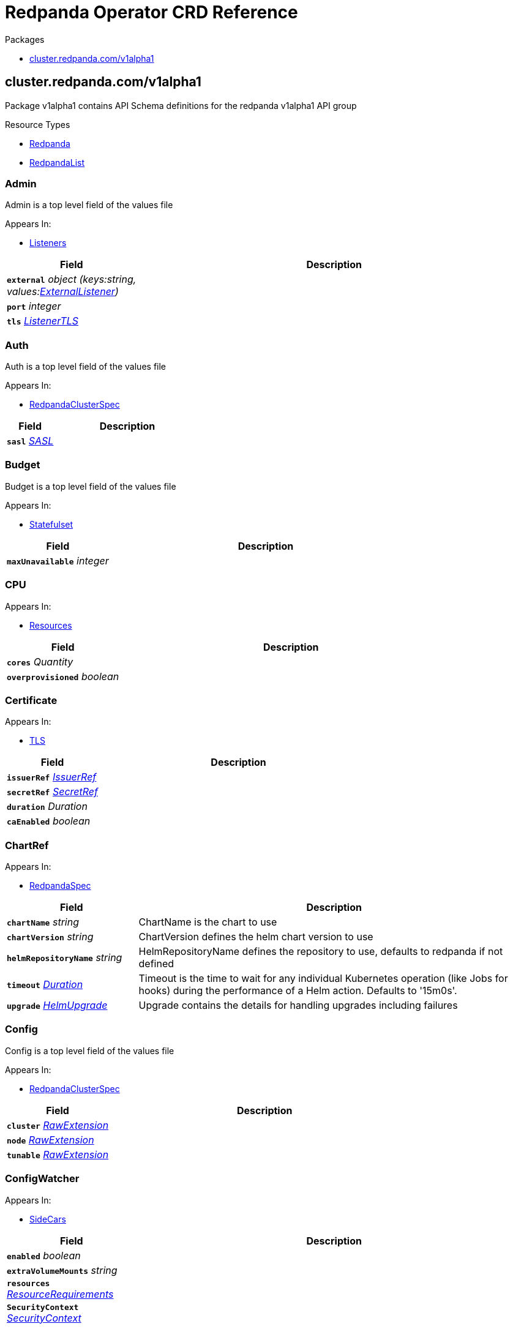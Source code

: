 // Generated documentation. Please do not edit.
= Redpanda Operator CRD Reference
:anchor_prefix: k8s-api

.Packages
- xref:{anchor_prefix}-cluster-redpanda-com-v1alpha1[$$cluster.redpanda.com/v1alpha1$$]


[id="{anchor_prefix}-cluster-redpanda-com-v1alpha1"]
== cluster.redpanda.com/v1alpha1

Package v1alpha1 contains API Schema definitions for the redpanda v1alpha1 API group

.Resource Types
- xref:{anchor_prefix}-github-com-redpanda-data-redpanda-src-go-k8s-apis-redpanda-v1alpha1-redpanda[$$Redpanda$$]
- xref:{anchor_prefix}-github-com-redpanda-data-redpanda-src-go-k8s-apis-redpanda-v1alpha1-redpandalist[$$RedpandaList$$]



[id="{anchor_prefix}-github-com-redpanda-data-redpanda-src-go-k8s-apis-redpanda-v1alpha1-admin"]
=== Admin 

Admin is a top level field of the values file



.Appears In:
****
- xref:{anchor_prefix}-github-com-redpanda-data-redpanda-src-go-k8s-apis-redpanda-v1alpha1-listeners[$$Listeners$$]
****

[cols="25a,75a", options="header"]
|===
| Field | Description
| *`external`* __object (keys:string, values:xref:{anchor_prefix}-github-com-redpanda-data-redpanda-src-go-k8s-apis-redpanda-v1alpha1-externallistener[$$ExternalListener$$])__ | 
| *`port`* __integer__ | 
| *`tls`* __xref:{anchor_prefix}-github-com-redpanda-data-redpanda-src-go-k8s-apis-redpanda-v1alpha1-listenertls[$$ListenerTLS$$]__ | 
|===


[id="{anchor_prefix}-github-com-redpanda-data-redpanda-src-go-k8s-apis-redpanda-v1alpha1-auth"]
=== Auth 

Auth is a top level field of the values file



.Appears In:
****
- xref:{anchor_prefix}-github-com-redpanda-data-redpanda-src-go-k8s-apis-redpanda-v1alpha1-redpandaclusterspec[$$RedpandaClusterSpec$$]
****

[cols="25a,75a", options="header"]
|===
| Field | Description
| *`sasl`* __xref:{anchor_prefix}-github-com-redpanda-data-redpanda-src-go-k8s-apis-redpanda-v1alpha1-sasl[$$SASL$$]__ | 
|===


[id="{anchor_prefix}-github-com-redpanda-data-redpanda-src-go-k8s-apis-redpanda-v1alpha1-budget"]
=== Budget 

Budget is a top level field of the values file



.Appears In:
****
- xref:{anchor_prefix}-github-com-redpanda-data-redpanda-src-go-k8s-apis-redpanda-v1alpha1-statefulset[$$Statefulset$$]
****

[cols="25a,75a", options="header"]
|===
| Field | Description
| *`maxUnavailable`* __integer__ | 
|===


[id="{anchor_prefix}-github-com-redpanda-data-redpanda-src-go-k8s-apis-redpanda-v1alpha1-cpu"]
=== CPU 





.Appears In:
****
- xref:{anchor_prefix}-github-com-redpanda-data-redpanda-src-go-k8s-apis-redpanda-v1alpha1-resources[$$Resources$$]
****

[cols="25a,75a", options="header"]
|===
| Field | Description
| *`cores`* __Quantity__ | 
| *`overprovisioned`* __boolean__ | 
|===


[id="{anchor_prefix}-github-com-redpanda-data-redpanda-src-go-k8s-apis-redpanda-v1alpha1-certificate"]
=== Certificate 





.Appears In:
****
- xref:{anchor_prefix}-github-com-redpanda-data-redpanda-src-go-k8s-apis-redpanda-v1alpha1-tls[$$TLS$$]
****

[cols="25a,75a", options="header"]
|===
| Field | Description
| *`issuerRef`* __xref:{anchor_prefix}-github-com-redpanda-data-redpanda-src-go-k8s-apis-redpanda-v1alpha1-issuerref[$$IssuerRef$$]__ | 
| *`secretRef`* __xref:{anchor_prefix}-github-com-redpanda-data-redpanda-src-go-k8s-apis-redpanda-v1alpha1-secretref[$$SecretRef$$]__ | 
| *`duration`* __Duration__ | 
| *`caEnabled`* __boolean__ | 
|===


[id="{anchor_prefix}-github-com-redpanda-data-redpanda-src-go-k8s-apis-redpanda-v1alpha1-chartref"]
=== ChartRef 





.Appears In:
****
- xref:{anchor_prefix}-github-com-redpanda-data-redpanda-src-go-k8s-apis-redpanda-v1alpha1-redpandaspec[$$RedpandaSpec$$]
****

[cols="25a,75a", options="header"]
|===
| Field | Description
| *`chartName`* __string__ | ChartName is the chart to use
| *`chartVersion`* __string__ | ChartVersion defines the helm chart version to use
| *`helmRepositoryName`* __string__ | HelmRepositoryName defines the repository to use, defaults to redpanda if not defined
| *`timeout`* __link:https://kubernetes.io/docs/reference/generated/kubernetes-api/v1.23/#duration-v1-meta[$$Duration$$]__ | Timeout is the time to wait for any individual Kubernetes operation (like Jobs for hooks) during the performance of a Helm action. Defaults to '15m0s'.
| *`upgrade`* __xref:{anchor_prefix}-github-com-redpanda-data-redpanda-src-go-k8s-apis-redpanda-v1alpha1-helmupgrade[$$HelmUpgrade$$]__ | Upgrade contains the details for handling upgrades including failures
|===


[id="{anchor_prefix}-github-com-redpanda-data-redpanda-src-go-k8s-apis-redpanda-v1alpha1-config"]
=== Config 

Config is a top level field of the values file



.Appears In:
****
- xref:{anchor_prefix}-github-com-redpanda-data-redpanda-src-go-k8s-apis-redpanda-v1alpha1-redpandaclusterspec[$$RedpandaClusterSpec$$]
****

[cols="25a,75a", options="header"]
|===
| Field | Description
| *`cluster`* __xref:{anchor_prefix}-k8s-io-apimachinery-pkg-runtime-rawextension[$$RawExtension$$]__ | 
| *`node`* __xref:{anchor_prefix}-k8s-io-apimachinery-pkg-runtime-rawextension[$$RawExtension$$]__ | 
| *`tunable`* __xref:{anchor_prefix}-k8s-io-apimachinery-pkg-runtime-rawextension[$$RawExtension$$]__ | 
|===


[id="{anchor_prefix}-github-com-redpanda-data-redpanda-src-go-k8s-apis-redpanda-v1alpha1-configwatcher"]
=== ConfigWatcher 





.Appears In:
****
- xref:{anchor_prefix}-github-com-redpanda-data-redpanda-src-go-k8s-apis-redpanda-v1alpha1-sidecars[$$SideCars$$]
****

[cols="25a,75a", options="header"]
|===
| Field | Description
| *`enabled`* __boolean__ | 
| *`extraVolumeMounts`* __string__ | 
| *`resources`* __link:https://kubernetes.io/docs/reference/generated/kubernetes-api/v1.23/#resourcerequirements-v1-core[$$ResourceRequirements$$]__ | 
| *`SecurityContext`* __link:https://kubernetes.io/docs/reference/generated/kubernetes-api/v1.23/#securitycontext-v1-core[$$SecurityContext$$]__ | 
|===


[id="{anchor_prefix}-github-com-redpanda-data-redpanda-src-go-k8s-apis-redpanda-v1alpha1-configurator"]
=== Configurator 





.Appears In:
****
- xref:{anchor_prefix}-github-com-redpanda-data-redpanda-src-go-k8s-apis-redpanda-v1alpha1-initcontainers[$$InitContainers$$]
****

[cols="25a,75a", options="header"]
|===
| Field | Description
| *`extraVolumeMounts`* __string__ | 
| *`resources`* __link:https://kubernetes.io/docs/reference/generated/kubernetes-api/v1.23/#resourcerequirements-v1-core[$$ResourceRequirements$$]__ | 
|===


[id="{anchor_prefix}-github-com-redpanda-data-redpanda-src-go-k8s-apis-redpanda-v1alpha1-consolecreateobj"]
=== ConsoleCreateObj 





.Appears In:
****
- xref:{anchor_prefix}-github-com-redpanda-data-redpanda-src-go-k8s-apis-redpanda-v1alpha1-redpandaconsole[$$RedpandaConsole$$]
****

[cols="25a,75a", options="header"]
|===
| Field | Description
| *`create`* __boolean__ | 
|===


[id="{anchor_prefix}-github-com-redpanda-data-redpanda-src-go-k8s-apis-redpanda-v1alpha1-container"]
=== Container 





.Appears In:
****
- xref:{anchor_prefix}-github-com-redpanda-data-redpanda-src-go-k8s-apis-redpanda-v1alpha1-memory[$$Memory$$]
****

[cols="25a,75a", options="header"]
|===
| Field | Description
| *`max`* __Quantity__ | 
| *`min`* __Quantity__ | 
|===


[id="{anchor_prefix}-github-com-redpanda-data-redpanda-src-go-k8s-apis-redpanda-v1alpha1-external"]
=== External 

External is a top level field of the values file



.Appears In:
****
- xref:{anchor_prefix}-github-com-redpanda-data-redpanda-src-go-k8s-apis-redpanda-v1alpha1-redpandaclusterspec[$$RedpandaClusterSpec$$]
****

[cols="25a,75a", options="header"]
|===
| Field | Description
| *`addresses`* __string array__ | 
| *`domain`* __string__ | 
| *`enabled`* __boolean__ | 
| *`type`* __string__ | 
| *`externalDNS`* __xref:{anchor_prefix}-github-com-redpanda-data-redpanda-src-go-k8s-apis-redpanda-v1alpha1-externaldns[$$ExternalDNS$$]__ | 
|===


[id="{anchor_prefix}-github-com-redpanda-data-redpanda-src-go-k8s-apis-redpanda-v1alpha1-externaldns"]
=== ExternalDNS 





.Appears In:
****
- xref:{anchor_prefix}-github-com-redpanda-data-redpanda-src-go-k8s-apis-redpanda-v1alpha1-external[$$External$$]
****

[cols="25a,75a", options="header"]
|===
| Field | Description
| *`enabled`* __boolean__ | 
|===


[id="{anchor_prefix}-github-com-redpanda-data-redpanda-src-go-k8s-apis-redpanda-v1alpha1-externallistener"]
=== ExternalListener 





.Appears In:
****
- xref:{anchor_prefix}-github-com-redpanda-data-redpanda-src-go-k8s-apis-redpanda-v1alpha1-admin[$$Admin$$]
- xref:{anchor_prefix}-github-com-redpanda-data-redpanda-src-go-k8s-apis-redpanda-v1alpha1-http[$$HTTP$$]
- xref:{anchor_prefix}-github-com-redpanda-data-redpanda-src-go-k8s-apis-redpanda-v1alpha1-kafka[$$Kafka$$]
- xref:{anchor_prefix}-github-com-redpanda-data-redpanda-src-go-k8s-apis-redpanda-v1alpha1-schemaregistry[$$SchemaRegistry$$]
****

[cols="25a,75a", options="header"]
|===
| Field | Description
| *`port`* __integer__ | 
| *`tls`* __xref:{anchor_prefix}-github-com-redpanda-data-redpanda-src-go-k8s-apis-redpanda-v1alpha1-listenertls[$$ListenerTLS$$]__ | 
| *`advertisedPorts`* __integer array__ | 
|===


[id="{anchor_prefix}-github-com-redpanda-data-redpanda-src-go-k8s-apis-redpanda-v1alpha1-http"]
=== HTTP 

HTTP is a top level field of the values file`



.Appears In:
****
- xref:{anchor_prefix}-github-com-redpanda-data-redpanda-src-go-k8s-apis-redpanda-v1alpha1-listeners[$$Listeners$$]
****

[cols="25a,75a", options="header"]
|===
| Field | Description
| *`authenticationMethod`* __string__ | 
| *`enabled`* __boolean__ | 
| *`external`* __object (keys:string, values:xref:{anchor_prefix}-github-com-redpanda-data-redpanda-src-go-k8s-apis-redpanda-v1alpha1-externallistener[$$ExternalListener$$])__ | 
| *`kafkaEndpoint`* __string__ | 
| *`port`* __integer__ | 
| *`tls`* __xref:{anchor_prefix}-github-com-redpanda-data-redpanda-src-go-k8s-apis-redpanda-v1alpha1-listenertls[$$ListenerTLS$$]__ | 
|===


[id="{anchor_prefix}-github-com-redpanda-data-redpanda-src-go-k8s-apis-redpanda-v1alpha1-helmupgrade"]
=== HelmUpgrade 

HelmUpgrade represents the configurations upgrading helm releases



.Appears In:
****
- xref:{anchor_prefix}-github-com-redpanda-data-redpanda-src-go-k8s-apis-redpanda-v1alpha1-chartref[$$ChartRef$$]
****

[cols="25a,75a", options="header"]
|===
| Field | Description
| *`remediation`* __UpgradeRemediation__ | 
| *`force`* __boolean__ | 
| *`preserveValues`* __boolean__ | 
| *`cleanupOnFail`* __boolean__ | 
|===


[id="{anchor_prefix}-github-com-redpanda-data-redpanda-src-go-k8s-apis-redpanda-v1alpha1-initcontainerimage"]
=== InitContainerImage 





.Appears In:
****
- xref:{anchor_prefix}-github-com-redpanda-data-redpanda-src-go-k8s-apis-redpanda-v1alpha1-statefulset[$$Statefulset$$]
****

[cols="25a,75a", options="header"]
|===
| Field | Description
| *`repository`* __string__ | 
| *`tag`* __string__ | 
|===


[id="{anchor_prefix}-github-com-redpanda-data-redpanda-src-go-k8s-apis-redpanda-v1alpha1-initcontainers"]
=== InitContainers 





.Appears In:
****
- xref:{anchor_prefix}-github-com-redpanda-data-redpanda-src-go-k8s-apis-redpanda-v1alpha1-statefulset[$$Statefulset$$]
****

[cols="25a,75a", options="header"]
|===
| Field | Description
| *`configurator`* __xref:{anchor_prefix}-github-com-redpanda-data-redpanda-src-go-k8s-apis-redpanda-v1alpha1-configurator[$$Configurator$$]__ | 
| *`extraInitContainers`* __string__ | 
| *`setDataDirOwnership`* __xref:{anchor_prefix}-github-com-redpanda-data-redpanda-src-go-k8s-apis-redpanda-v1alpha1-setdatadirownership[$$SetDataDirOwnership$$]__ | 
| *`setTieredStorageCacheDirOwnership`* __xref:{anchor_prefix}-github-com-redpanda-data-redpanda-src-go-k8s-apis-redpanda-v1alpha1-settieredstoragecachedirownership[$$SetTieredStorageCacheDirOwnership$$]__ | 
| *`tuning`* __xref:{anchor_prefix}-github-com-redpanda-data-redpanda-src-go-k8s-apis-redpanda-v1alpha1-tuning[$$Tuning$$]__ | 
|===


[id="{anchor_prefix}-github-com-redpanda-data-redpanda-src-go-k8s-apis-redpanda-v1alpha1-issuerref"]
=== IssuerRef 





.Appears In:
****
- xref:{anchor_prefix}-github-com-redpanda-data-redpanda-src-go-k8s-apis-redpanda-v1alpha1-certificate[$$Certificate$$]
****

[cols="25a,75a", options="header"]
|===
| Field | Description
| *`name`* __string__ | 
| *`kind`* __string__ | 
|===


[id="{anchor_prefix}-github-com-redpanda-data-redpanda-src-go-k8s-apis-redpanda-v1alpha1-kafka"]
=== Kafka 

Kafka is a top level field of the values file



.Appears In:
****
- xref:{anchor_prefix}-github-com-redpanda-data-redpanda-src-go-k8s-apis-redpanda-v1alpha1-listeners[$$Listeners$$]
****

[cols="25a,75a", options="header"]
|===
| Field | Description
| *`authenticationMethod`* __string__ | 
| *`external`* __object (keys:string, values:xref:{anchor_prefix}-github-com-redpanda-data-redpanda-src-go-k8s-apis-redpanda-v1alpha1-externallistener[$$ExternalListener$$])__ | 
| *`port`* __integer__ | 
| *`tls`* __xref:{anchor_prefix}-github-com-redpanda-data-redpanda-src-go-k8s-apis-redpanda-v1alpha1-listenertls[$$ListenerTLS$$]__ | 
|===


[id="{anchor_prefix}-github-com-redpanda-data-redpanda-src-go-k8s-apis-redpanda-v1alpha1-licensesecretref"]
=== LicenseSecretRef 

LicenseSecretRef is a top level field of the values file



.Appears In:
****
- xref:{anchor_prefix}-github-com-redpanda-data-redpanda-src-go-k8s-apis-redpanda-v1alpha1-redpandaclusterspec[$$RedpandaClusterSpec$$]
****

[cols="25a,75a", options="header"]
|===
| Field | Description
| *`secret_key`* __string__ | 
| *`secret_name`* __string__ | 
|===




[id="{anchor_prefix}-github-com-redpanda-data-redpanda-src-go-k8s-apis-redpanda-v1alpha1-listenertls"]
=== ListenerTLS 

ListenerTLS is a top level field of the values file



.Appears In:
****
- xref:{anchor_prefix}-github-com-redpanda-data-redpanda-src-go-k8s-apis-redpanda-v1alpha1-admin[$$Admin$$]
- xref:{anchor_prefix}-github-com-redpanda-data-redpanda-src-go-k8s-apis-redpanda-v1alpha1-externallistener[$$ExternalListener$$]
- xref:{anchor_prefix}-github-com-redpanda-data-redpanda-src-go-k8s-apis-redpanda-v1alpha1-http[$$HTTP$$]
- xref:{anchor_prefix}-github-com-redpanda-data-redpanda-src-go-k8s-apis-redpanda-v1alpha1-kafka[$$Kafka$$]
- xref:{anchor_prefix}-github-com-redpanda-data-redpanda-src-go-k8s-apis-redpanda-v1alpha1-rpc[$$RPC$$]
- xref:{anchor_prefix}-github-com-redpanda-data-redpanda-src-go-k8s-apis-redpanda-v1alpha1-schemaregistry[$$SchemaRegistry$$]
****

[cols="25a,75a", options="header"]
|===
| Field | Description
| *`cert`* __string__ | 
| *`enabled`* __boolean__ | 
| *`requireClientAuth`* __boolean__ | 
|===


[id="{anchor_prefix}-github-com-redpanda-data-redpanda-src-go-k8s-apis-redpanda-v1alpha1-listeners"]
=== Listeners 

Listeners is a top level field of the values file



.Appears In:
****
- xref:{anchor_prefix}-github-com-redpanda-data-redpanda-src-go-k8s-apis-redpanda-v1alpha1-redpandaclusterspec[$$RedpandaClusterSpec$$]
****

[cols="25a,75a", options="header"]
|===
| Field | Description
| *`admin`* __xref:{anchor_prefix}-github-com-redpanda-data-redpanda-src-go-k8s-apis-redpanda-v1alpha1-admin[$$Admin$$]__ | 
| *`http`* __xref:{anchor_prefix}-github-com-redpanda-data-redpanda-src-go-k8s-apis-redpanda-v1alpha1-http[$$HTTP$$]__ | 
| *`kafka`* __xref:{anchor_prefix}-github-com-redpanda-data-redpanda-src-go-k8s-apis-redpanda-v1alpha1-kafka[$$Kafka$$]__ | 
| *`rpc`* __xref:{anchor_prefix}-github-com-redpanda-data-redpanda-src-go-k8s-apis-redpanda-v1alpha1-rpc[$$RPC$$]__ | 
| *`schemaRegistry`* __xref:{anchor_prefix}-github-com-redpanda-data-redpanda-src-go-k8s-apis-redpanda-v1alpha1-schemaregistry[$$SchemaRegistry$$]__ | 
|===


[id="{anchor_prefix}-github-com-redpanda-data-redpanda-src-go-k8s-apis-redpanda-v1alpha1-livenessprobe"]
=== LivenessProbe 

LivenessProbe is a top level field of the values file



.Appears In:
****
- xref:{anchor_prefix}-github-com-redpanda-data-redpanda-src-go-k8s-apis-redpanda-v1alpha1-statefulset[$$Statefulset$$]
****

[cols="25a,75a", options="header"]
|===
| Field | Description
| *`failureThreshold`* __integer__ | 
| *`initialDelaySeconds`* __integer__ | 
| *`periodSeconds`* __integer__ | 
|===


[id="{anchor_prefix}-github-com-redpanda-data-redpanda-src-go-k8s-apis-redpanda-v1alpha1-logging"]
=== Logging 

Logging is a top level field of the values file



.Appears In:
****
- xref:{anchor_prefix}-github-com-redpanda-data-redpanda-src-go-k8s-apis-redpanda-v1alpha1-redpandaclusterspec[$$RedpandaClusterSpec$$]
****

[cols="25a,75a", options="header"]
|===
| Field | Description
| *`logLevel`* __string__ | 
| *`usageStats`* __xref:{anchor_prefix}-github-com-redpanda-data-redpanda-src-go-k8s-apis-redpanda-v1alpha1-usagestats[$$UsageStats$$]__ | 
|===


[id="{anchor_prefix}-github-com-redpanda-data-redpanda-src-go-k8s-apis-redpanda-v1alpha1-memory"]
=== Memory 





.Appears In:
****
- xref:{anchor_prefix}-github-com-redpanda-data-redpanda-src-go-k8s-apis-redpanda-v1alpha1-resources[$$Resources$$]
****

[cols="25a,75a", options="header"]
|===
| Field | Description
| *`container`* __xref:{anchor_prefix}-github-com-redpanda-data-redpanda-src-go-k8s-apis-redpanda-v1alpha1-container[$$Container$$]__ | 
| *`enable_memory_locking`* __boolean__ | 
| *`redpanda`* __xref:{anchor_prefix}-github-com-redpanda-data-redpanda-src-go-k8s-apis-redpanda-v1alpha1-redpandamemory[$$RedpandaMemory$$]__ | 
|===


[id="{anchor_prefix}-github-com-redpanda-data-redpanda-src-go-k8s-apis-redpanda-v1alpha1-monitoring"]
=== Monitoring 





.Appears In:
****
- xref:{anchor_prefix}-github-com-redpanda-data-redpanda-src-go-k8s-apis-redpanda-v1alpha1-redpandaclusterspec[$$RedpandaClusterSpec$$]
****

[cols="25a,75a", options="header"]
|===
| Field | Description
| *`enabled`* __boolean__ | 
| *`commonLabels`* __object (keys:string, values:string)__ | 
| *`scrapeInterval`* __string__ | 
|===


[id="{anchor_prefix}-github-com-redpanda-data-redpanda-src-go-k8s-apis-redpanda-v1alpha1-persistentvolume"]
=== PersistentVolume 

PersistentVolume is a top level field of the values file



.Appears In:
****
- xref:{anchor_prefix}-github-com-redpanda-data-redpanda-src-go-k8s-apis-redpanda-v1alpha1-storage[$$Storage$$]
****

[cols="25a,75a", options="header"]
|===
| Field | Description
| *`annotations`* __object (keys:string, values:string)__ | 
| *`enabled`* __boolean__ | 
| *`labels`* __object (keys:string, values:string)__ | 
| *`size`* __string__ | 
| *`storageClass`* __string__ | 
|===




[id="{anchor_prefix}-github-com-redpanda-data-redpanda-src-go-k8s-apis-redpanda-v1alpha1-postinstalljob"]
=== PostInstallJob 

PostInstallJob is a top level field of the values file



.Appears In:
****
- xref:{anchor_prefix}-github-com-redpanda-data-redpanda-src-go-k8s-apis-redpanda-v1alpha1-redpandaclusterspec[$$RedpandaClusterSpec$$]
****

[cols="25a,75a", options="header"]
|===
| Field | Description
| *`resources`* __link:https://kubernetes.io/docs/reference/generated/kubernetes-api/v1.23/#resourcerequirements-v1-core[$$ResourceRequirements$$]__ | 
| *`annotations`* __object (keys:string, values:string)__ | 
| *`enabled`* __boolean__ | 
| *`labels`* __object (keys:string, values:string)__ | 
|===


[id="{anchor_prefix}-github-com-redpanda-data-redpanda-src-go-k8s-apis-redpanda-v1alpha1-postupgradejob"]
=== PostUpgradeJob 

PostUpgradeJob is a top level field of the values file



.Appears In:
****
- xref:{anchor_prefix}-github-com-redpanda-data-redpanda-src-go-k8s-apis-redpanda-v1alpha1-redpandaclusterspec[$$RedpandaClusterSpec$$]
****

[cols="25a,75a", options="header"]
|===
| Field | Description
| *`annotations`* __object (keys:string, values:string)__ | 
| *`enabled`* __boolean__ | 
| *`labels`* __object (keys:string, values:string)__ | 
| *`extraEnv`* __link:https://kubernetes.io/docs/reference/generated/kubernetes-api/v1.23/#envvar-v1-core[$$EnvVar$$] array__ | 
| *`extraEnvFrom`* __link:https://kubernetes.io/docs/reference/generated/kubernetes-api/v1.23/#envfromsource-v1-core[$$EnvFromSource$$] array__ | 
| *`resources`* __link:https://kubernetes.io/docs/reference/generated/kubernetes-api/v1.23/#resourcerequirements-v1-core[$$ResourceRequirements$$]__ | 
|===


[id="{anchor_prefix}-github-com-redpanda-data-redpanda-src-go-k8s-apis-redpanda-v1alpha1-rbac"]
=== RBAC 





.Appears In:
****
- xref:{anchor_prefix}-github-com-redpanda-data-redpanda-src-go-k8s-apis-redpanda-v1alpha1-redpandaclusterspec[$$RedpandaClusterSpec$$]
****

[cols="25a,75a", options="header"]
|===
| Field | Description
| *`annotations`* __object (keys:string, values:string)__ | 
| *`enabled`* __boolean__ | 
|===


[id="{anchor_prefix}-github-com-redpanda-data-redpanda-src-go-k8s-apis-redpanda-v1alpha1-rpc"]
=== RPC 

RPC is a top level field of the values file



.Appears In:
****
- xref:{anchor_prefix}-github-com-redpanda-data-redpanda-src-go-k8s-apis-redpanda-v1alpha1-listeners[$$Listeners$$]
****

[cols="25a,75a", options="header"]
|===
| Field | Description
| *`port`* __integer__ | 
| *`tls`* __xref:{anchor_prefix}-github-com-redpanda-data-redpanda-src-go-k8s-apis-redpanda-v1alpha1-listenertls[$$ListenerTLS$$]__ | 
|===


[id="{anchor_prefix}-github-com-redpanda-data-redpanda-src-go-k8s-apis-redpanda-v1alpha1-rackawareness"]
=== RackAwareness 

RackAwareness is a top level field of the values file



.Appears In:
****
- xref:{anchor_prefix}-github-com-redpanda-data-redpanda-src-go-k8s-apis-redpanda-v1alpha1-redpandaclusterspec[$$RedpandaClusterSpec$$]
****

[cols="25a,75a", options="header"]
|===
| Field | Description
| *`enabled`* __boolean__ | 
| *`nodeAnnotation`* __string__ | 
|===


[id="{anchor_prefix}-github-com-redpanda-data-redpanda-src-go-k8s-apis-redpanda-v1alpha1-readinessprobe"]
=== ReadinessProbe 

ReadinessProbe is a top level field of the values file



.Appears In:
****
- xref:{anchor_prefix}-github-com-redpanda-data-redpanda-src-go-k8s-apis-redpanda-v1alpha1-statefulset[$$Statefulset$$]
****

[cols="25a,75a", options="header"]
|===
| Field | Description
| *`failureThreshold`* __integer__ | 
| *`initialDelaySeconds`* __integer__ | 
| *`periodSeconds`* __integer__ | 
|===


[id="{anchor_prefix}-github-com-redpanda-data-redpanda-src-go-k8s-apis-redpanda-v1alpha1-redpanda"]
=== Redpanda 

Redpanda is the Schema for the redpanda API



.Appears In:
****
- xref:{anchor_prefix}-github-com-redpanda-data-redpanda-src-go-k8s-apis-redpanda-v1alpha1-redpandalist[$$RedpandaList$$]
****

[cols="25a,75a", options="header"]
|===
| Field | Description
| *`apiVersion`* __string__ | `cluster.redpanda.com/v1alpha1`
| *`kind`* __string__ | `Redpanda`
| *`kind`* __string__ | Kind is a string value representing the REST resource this object represents. Servers may infer this from the endpoint the client submits requests to. Cannot be updated. In CamelCase. More info: https://git.k8s.io/community/contributors/devel/sig-architecture/api-conventions.md#types-kinds
| *`apiVersion`* __string__ | APIVersion defines the versioned schema of this representation of an object. Servers should convert recognized schemas to the latest internal value, and may reject unrecognized values. More info: https://git.k8s.io/community/contributors/devel/sig-architecture/api-conventions.md#resources
| *`metadata`* __link:https://kubernetes.io/docs/reference/generated/kubernetes-api/v1.23/#objectmeta-v1-meta[$$ObjectMeta$$]__ | Refer to the Kubernetes API documentation for fields of `metadata`.

| *`spec`* __xref:{anchor_prefix}-github-com-redpanda-data-redpanda-src-go-k8s-apis-redpanda-v1alpha1-redpandaspec[$$RedpandaSpec$$]__ | 
| *`status`* __xref:{anchor_prefix}-github-com-redpanda-data-redpanda-src-go-k8s-apis-redpanda-v1alpha1-redpandastatus[$$RedpandaStatus$$]__ | 
|===


[id="{anchor_prefix}-github-com-redpanda-data-redpanda-src-go-k8s-apis-redpanda-v1alpha1-redpandaclusterspec"]
=== RedpandaClusterSpec 

RedpandaClusterSpec defines the desired state of Redpanda Cluster


These fields are used to configure the Redpanda Helm chart. For descriptions and default values, see xref:redpanda-helm-spec.adoc[].


.Appears In:
****
- xref:{anchor_prefix}-github-com-redpanda-data-redpanda-src-go-k8s-apis-redpanda-v1alpha1-redpandaspec[$$RedpandaSpec$$]
****

[cols="25a,75a", options="header"]
|===
| Field | Description
| *`nameOverride`* __string__ | NameOverride is the override to give your redpanda release
| *`fullNameOverride`* __string__ | FullNameOverride is the override to give your redpanda release
| *`clusterDomain`* __string__ | ClusterDomain is the override to give your redpanda release
| *`commonLabels`* __object (keys:string, values:string)__ | CommonLabels is the override to give your redpanda release
| *`nodeSelector`* __object (keys:string, values:string)__ | NodeSelector is the override to give your redpanda release
| *`tolerations`* __link:https://kubernetes.io/docs/reference/generated/kubernetes-api/v1.23/#toleration-v1-core[$$Toleration$$] array__ | Tolerations is the override to give your redpanda release
| *`image`* __xref:{anchor_prefix}-github-com-redpanda-data-redpanda-src-go-k8s-apis-redpanda-v1alpha1-redpandaimage[$$RedpandaImage$$]__ | Image defines the container image to use for the redpanda cluster
| *`imagePullSecrets`* __link:https://kubernetes.io/docs/reference/generated/kubernetes-api/v1.23/#localobjectreference-v1-core[$$LocalObjectReference$$] array__ | 
| *`license_key`* __string__ | 
| *`license_secret_ref`* __xref:{anchor_prefix}-github-com-redpanda-data-redpanda-src-go-k8s-apis-redpanda-v1alpha1-licensesecretref[$$LicenseSecretRef$$]__ | 
| *`rackAwareness`* __xref:{anchor_prefix}-github-com-redpanda-data-redpanda-src-go-k8s-apis-redpanda-v1alpha1-rackawareness[$$RackAwareness$$]__ | 
| *`console`* __xref:{anchor_prefix}-github-com-redpanda-data-redpanda-src-go-k8s-apis-redpanda-v1alpha1-redpandaconsole[$$RedpandaConsole$$]__ | 
| *`auth`* __xref:{anchor_prefix}-github-com-redpanda-data-redpanda-src-go-k8s-apis-redpanda-v1alpha1-auth[$$Auth$$]__ | 
| *`tls`* __xref:{anchor_prefix}-github-com-redpanda-data-redpanda-src-go-k8s-apis-redpanda-v1alpha1-tls[$$TLS$$]__ | 
| *`external`* __xref:{anchor_prefix}-github-com-redpanda-data-redpanda-src-go-k8s-apis-redpanda-v1alpha1-external[$$External$$]__ | 
| *`logging`* __xref:{anchor_prefix}-github-com-redpanda-data-redpanda-src-go-k8s-apis-redpanda-v1alpha1-logging[$$Logging$$]__ | 
| *`resources`* __xref:{anchor_prefix}-github-com-redpanda-data-redpanda-src-go-k8s-apis-redpanda-v1alpha1-resources[$$Resources$$]__ | 
| *`storage`* __xref:{anchor_prefix}-github-com-redpanda-data-redpanda-src-go-k8s-apis-redpanda-v1alpha1-storage[$$Storage$$]__ | 
| *`post_install_job`* __xref:{anchor_prefix}-github-com-redpanda-data-redpanda-src-go-k8s-apis-redpanda-v1alpha1-postinstalljob[$$PostInstallJob$$]__ | 
| *`post_upgrade_job`* __xref:{anchor_prefix}-github-com-redpanda-data-redpanda-src-go-k8s-apis-redpanda-v1alpha1-postupgradejob[$$PostUpgradeJob$$]__ | 
| *`statefulset`* __xref:{anchor_prefix}-github-com-redpanda-data-redpanda-src-go-k8s-apis-redpanda-v1alpha1-statefulset[$$Statefulset$$]__ | 
| *`tuning`* __xref:{anchor_prefix}-github-com-redpanda-data-redpanda-src-go-k8s-apis-redpanda-v1alpha1-tuning[$$Tuning$$]__ | 
| *`listeners`* __xref:{anchor_prefix}-github-com-redpanda-data-redpanda-src-go-k8s-apis-redpanda-v1alpha1-listeners[$$Listeners$$]__ | 
| *`config`* __xref:{anchor_prefix}-github-com-redpanda-data-redpanda-src-go-k8s-apis-redpanda-v1alpha1-config[$$Config$$]__ | 
| *`rbac`* __xref:{anchor_prefix}-github-com-redpanda-data-redpanda-src-go-k8s-apis-redpanda-v1alpha1-rbac[$$RBAC$$]__ | 
| *`serviceAccount`* __xref:{anchor_prefix}-github-com-redpanda-data-redpanda-src-go-k8s-apis-redpanda-v1alpha1-serviceaccount[$$ServiceAccount$$]__ | 
| *`monitoring`* __xref:{anchor_prefix}-github-com-redpanda-data-redpanda-src-go-k8s-apis-redpanda-v1alpha1-monitoring[$$Monitoring$$]__ | 
|===


[id="{anchor_prefix}-github-com-redpanda-data-redpanda-src-go-k8s-apis-redpanda-v1alpha1-redpandaconsole"]
=== RedpandaConsole 





.Appears In:
****
- xref:{anchor_prefix}-github-com-redpanda-data-redpanda-src-go-k8s-apis-redpanda-v1alpha1-redpandaclusterspec[$$RedpandaClusterSpec$$]
****

[cols="25a,75a", options="header"]
|===
| Field | Description
| *`enabled`* __boolean__ | 
| *`configMap`* __xref:{anchor_prefix}-github-com-redpanda-data-redpanda-src-go-k8s-apis-redpanda-v1alpha1-consolecreateobj[$$ConsoleCreateObj$$]__ | 
| *`secret`* __xref:{anchor_prefix}-github-com-redpanda-data-redpanda-src-go-k8s-apis-redpanda-v1alpha1-consolecreateobj[$$ConsoleCreateObj$$]__ | 
| *`deployment`* __xref:{anchor_prefix}-github-com-redpanda-data-redpanda-src-go-k8s-apis-redpanda-v1alpha1-consolecreateobj[$$ConsoleCreateObj$$]__ | 
| *`console`* __RawExtension__ | 
|===


[id="{anchor_prefix}-github-com-redpanda-data-redpanda-src-go-k8s-apis-redpanda-v1alpha1-redpandaimage"]
=== RedpandaImage 

RedpandaImage is a top level field of the values file



.Appears In:
****
- xref:{anchor_prefix}-github-com-redpanda-data-redpanda-src-go-k8s-apis-redpanda-v1alpha1-redpandaclusterspec[$$RedpandaClusterSpec$$]
****

[cols="25a,75a", options="header"]
|===
| Field | Description
| *`repository`* __string__ | 
| *`tag`* __string__ | 
| *`pullPolicy`* __string__ | 
|===


[id="{anchor_prefix}-github-com-redpanda-data-redpanda-src-go-k8s-apis-redpanda-v1alpha1-redpandalist"]
=== RedpandaList 

RedpandaList contains a list of Redpanda





[cols="25a,75a", options="header"]
|===
| Field | Description
| *`apiVersion`* __string__ | `cluster.redpanda.com/v1alpha1`
| *`kind`* __string__ | `RedpandaList`
| *`kind`* __string__ | Kind is a string value representing the REST resource this object represents. Servers may infer this from the endpoint the client submits requests to. Cannot be updated. In CamelCase. More info: https://git.k8s.io/community/contributors/devel/sig-architecture/api-conventions.md#types-kinds
| *`apiVersion`* __string__ | APIVersion defines the versioned schema of this representation of an object. Servers should convert recognized schemas to the latest internal value, and may reject unrecognized values. More info: https://git.k8s.io/community/contributors/devel/sig-architecture/api-conventions.md#resources
| *`metadata`* __link:https://kubernetes.io/docs/reference/generated/kubernetes-api/v1.23/#listmeta-v1-meta[$$ListMeta$$]__ | Refer to the Kubernetes API documentation for fields of `metadata`.

| *`items`* __xref:{anchor_prefix}-github-com-redpanda-data-redpanda-src-go-k8s-apis-redpanda-v1alpha1-redpanda[$$Redpanda$$] array__ | 
|===


[id="{anchor_prefix}-github-com-redpanda-data-redpanda-src-go-k8s-apis-redpanda-v1alpha1-redpandamemory"]
=== RedpandaMemory 





.Appears In:
****
- xref:{anchor_prefix}-github-com-redpanda-data-redpanda-src-go-k8s-apis-redpanda-v1alpha1-memory[$$Memory$$]
****

[cols="25a,75a", options="header"]
|===
| Field | Description
| *`memory`* __Quantity__ | 
| *`reserveMemory`* __Quantity__ | 
|===


[id="{anchor_prefix}-github-com-redpanda-data-redpanda-src-go-k8s-apis-redpanda-v1alpha1-redpandaspec"]
=== RedpandaSpec 

RedpandaSpec defines the desired state of Redpanda



.Appears In:
****
- xref:{anchor_prefix}-github-com-redpanda-data-redpanda-src-go-k8s-apis-redpanda-v1alpha1-redpanda[$$Redpanda$$]
****

[cols="25a,75a", options="header"]
|===
| Field | Description
| *`chartRef`* __xref:{anchor_prefix}-github-com-redpanda-data-redpanda-src-go-k8s-apis-redpanda-v1alpha1-chartref[$$ChartRef$$]__ | ChartRef defines chart details including repository
| *`clusterSpec`* __xref:{anchor_prefix}-github-com-redpanda-data-redpanda-src-go-k8s-apis-redpanda-v1alpha1-redpandaclusterspec[$$RedpandaClusterSpec$$]__ | ClusterSpec defines the values to use in the cluster
|===


[id="{anchor_prefix}-github-com-redpanda-data-redpanda-src-go-k8s-apis-redpanda-v1alpha1-redpandastatus"]
=== RedpandaStatus 

RedpandaStatus defines the observed state of Redpanda



.Appears In:
****
- xref:{anchor_prefix}-github-com-redpanda-data-redpanda-src-go-k8s-apis-redpanda-v1alpha1-redpanda[$$Redpanda$$]
****

[cols="25a,75a", options="header"]
|===
| Field | Description
| *`observedGeneration`* __integer__ | ObservedGeneration is the last observed generation.
| *`lastHandledReconcileAt`* __string__ | LastHandledReconcileAt holds the value of the most recent reconcile request value, so a change of the annotation value can be detected.
| *`conditions`* __link:https://kubernetes.io/docs/reference/generated/kubernetes-api/v1.23/#condition-v1-meta[$$Condition$$] array__ | Conditions holds the conditions for the Redpanda.
| *`lastAppliedRevision`* __string__ | LastAppliedRevision is the revision of the last successfully applied source.
| *`lastAttemptedRevision`* __string__ | LastAttemptedRevision is the revision of the last reconciliation attempt.
| *`helmRelease`* __string__ | 
| *`helmReleaseReady`* __boolean__ | 
| *`helmRepository`* __string__ | 
| *`helmRepositoryReady`* __boolean__ | 
| *`upgradeFailures`* __integer__ | 
| *`failures`* __integer__ | Failures is the reconciliation failure count against the latest desired state. It is reset after a successful reconciliation.
| *`installFailures`* __integer__ | 
|===






[id="{anchor_prefix}-github-com-redpanda-data-redpanda-src-go-k8s-apis-redpanda-v1alpha1-resources"]
=== Resources 





.Appears In:
****
- xref:{anchor_prefix}-github-com-redpanda-data-redpanda-src-go-k8s-apis-redpanda-v1alpha1-redpandaclusterspec[$$RedpandaClusterSpec$$]
****

[cols="25a,75a", options="header"]
|===
| Field | Description
| *`cpu`* __xref:{anchor_prefix}-github-com-redpanda-data-redpanda-src-go-k8s-apis-redpanda-v1alpha1-cpu[$$CPU$$]__ | 
| *`memory`* __xref:{anchor_prefix}-github-com-redpanda-data-redpanda-src-go-k8s-apis-redpanda-v1alpha1-memory[$$Memory$$]__ | 
|===


[id="{anchor_prefix}-github-com-redpanda-data-redpanda-src-go-k8s-apis-redpanda-v1alpha1-sasl"]
=== SASL 

SASL is a top level field of the values file



.Appears In:
****
- xref:{anchor_prefix}-github-com-redpanda-data-redpanda-src-go-k8s-apis-redpanda-v1alpha1-auth[$$Auth$$]
****

[cols="25a,75a", options="header"]
|===
| Field | Description
| *`enabled`* __boolean__ | 
| *`mechanism`* __string__ | 
| *`secretRef`* __string__ | 
| *`users`* __xref:{anchor_prefix}-github-com-redpanda-data-redpanda-src-go-k8s-apis-redpanda-v1alpha1-usersitems[$$UsersItems$$] array__ | 
|===


[id="{anchor_prefix}-github-com-redpanda-data-redpanda-src-go-k8s-apis-redpanda-v1alpha1-schemaregistry"]
=== SchemaRegistry 

SchemaRegistry is a top level field of the values file



.Appears In:
****
- xref:{anchor_prefix}-github-com-redpanda-data-redpanda-src-go-k8s-apis-redpanda-v1alpha1-listeners[$$Listeners$$]
****

[cols="25a,75a", options="header"]
|===
| Field | Description
| *`authenticationMethod`* __string__ | 
| *`enabled`* __boolean__ | 
| *`external`* __object (keys:string, values:xref:{anchor_prefix}-github-com-redpanda-data-redpanda-src-go-k8s-apis-redpanda-v1alpha1-externallistener[$$ExternalListener$$])__ | 
| *`kafkaEndpoint`* __string__ | 
| *`port`* __integer__ | 
| *`tls`* __xref:{anchor_prefix}-github-com-redpanda-data-redpanda-src-go-k8s-apis-redpanda-v1alpha1-listenertls[$$ListenerTLS$$]__ | 
|===


[id="{anchor_prefix}-github-com-redpanda-data-redpanda-src-go-k8s-apis-redpanda-v1alpha1-secretref"]
=== SecretRef 





.Appears In:
****
- xref:{anchor_prefix}-github-com-redpanda-data-redpanda-src-go-k8s-apis-redpanda-v1alpha1-certificate[$$Certificate$$]
****

[cols="25a,75a", options="header"]
|===
| Field | Description
| *`name`* __string__ | 
|===


[id="{anchor_prefix}-github-com-redpanda-data-redpanda-src-go-k8s-apis-redpanda-v1alpha1-serviceaccount"]
=== ServiceAccount 





.Appears In:
****
- xref:{anchor_prefix}-github-com-redpanda-data-redpanda-src-go-k8s-apis-redpanda-v1alpha1-redpandaclusterspec[$$RedpandaClusterSpec$$]
****

[cols="25a,75a", options="header"]
|===
| Field | Description
| *`annotations`* __object (keys:string, values:string)__ | 
| *`create`* __boolean__ | 
| *`name`* __string__ | 
|===


[id="{anchor_prefix}-github-com-redpanda-data-redpanda-src-go-k8s-apis-redpanda-v1alpha1-setdatadirownership"]
=== SetDataDirOwnership 





.Appears In:
****
- xref:{anchor_prefix}-github-com-redpanda-data-redpanda-src-go-k8s-apis-redpanda-v1alpha1-initcontainers[$$InitContainers$$]
****

[cols="25a,75a", options="header"]
|===
| Field | Description
| *`enabled`* __boolean__ | 
| *`extraVolumeMounts`* __string__ | 
| *`resources`* __link:https://kubernetes.io/docs/reference/generated/kubernetes-api/v1.23/#resourcerequirements-v1-core[$$ResourceRequirements$$]__ | 
|===


[id="{anchor_prefix}-github-com-redpanda-data-redpanda-src-go-k8s-apis-redpanda-v1alpha1-settieredstoragecachedirownership"]
=== SetTieredStorageCacheDirOwnership 





.Appears In:
****
- xref:{anchor_prefix}-github-com-redpanda-data-redpanda-src-go-k8s-apis-redpanda-v1alpha1-initcontainers[$$InitContainers$$]
****

[cols="25a,75a", options="header"]
|===
| Field | Description
| *`extraVolumeMounts`* __string__ | 
| *`resources`* __link:https://kubernetes.io/docs/reference/generated/kubernetes-api/v1.23/#resourcerequirements-v1-core[$$ResourceRequirements$$]__ | 
|===


[id="{anchor_prefix}-github-com-redpanda-data-redpanda-src-go-k8s-apis-redpanda-v1alpha1-sidecarobj"]
=== SideCarObj 

SideCarObj represents generic sidecar object. This is a placeholder for now as it may each sidecar entry may require more specific impl.



.Appears In:
****
- xref:{anchor_prefix}-github-com-redpanda-data-redpanda-src-go-k8s-apis-redpanda-v1alpha1-sidecars[$$SideCars$$]
****

[cols="25a,75a", options="header"]
|===
| Field | Description
| *`enabled`* __boolean__ | 
| *`resources`* __link:https://kubernetes.io/docs/reference/generated/kubernetes-api/v1.23/#resourcerequirements-v1-core[$$ResourceRequirements$$]__ | 
| *`SecurityContext`* __link:https://kubernetes.io/docs/reference/generated/kubernetes-api/v1.23/#securitycontext-v1-core[$$SecurityContext$$]__ | 
|===


[id="{anchor_prefix}-github-com-redpanda-data-redpanda-src-go-k8s-apis-redpanda-v1alpha1-sidecars"]
=== SideCars 

SideCars is a field that stores sidecars in the statefulset



.Appears In:
****
- xref:{anchor_prefix}-github-com-redpanda-data-redpanda-src-go-k8s-apis-redpanda-v1alpha1-statefulset[$$Statefulset$$]
****

[cols="25a,75a", options="header"]
|===
| Field | Description
| *`configWatcher`* __xref:{anchor_prefix}-github-com-redpanda-data-redpanda-src-go-k8s-apis-redpanda-v1alpha1-configwatcher[$$ConfigWatcher$$]__ | 
| *`rpkStatus`* __xref:{anchor_prefix}-github-com-redpanda-data-redpanda-src-go-k8s-apis-redpanda-v1alpha1-sidecarobj[$$SideCarObj$$]__ | 
|===


[id="{anchor_prefix}-github-com-redpanda-data-redpanda-src-go-k8s-apis-redpanda-v1alpha1-startupprobe"]
=== StartupProbe 

StartupProbe is a top level field of the values file



.Appears In:
****
- xref:{anchor_prefix}-github-com-redpanda-data-redpanda-src-go-k8s-apis-redpanda-v1alpha1-statefulset[$$Statefulset$$]
****

[cols="25a,75a", options="header"]
|===
| Field | Description
| *`failureThreshold`* __integer__ | 
| *`initialDelaySeconds`* __integer__ | 
| *`periodSeconds`* __integer__ | 
|===


[id="{anchor_prefix}-github-com-redpanda-data-redpanda-src-go-k8s-apis-redpanda-v1alpha1-statefulset"]
=== Statefulset 

Statefulset is a top level field of the values file



.Appears In:
****
- xref:{anchor_prefix}-github-com-redpanda-data-redpanda-src-go-k8s-apis-redpanda-v1alpha1-redpandaclusterspec[$$RedpandaClusterSpec$$]
****

[cols="25a,75a", options="header"]
|===
| Field | Description
| *`additionalRedpandaCmdFlags`* __string array__ | 
| *`annotations`* __object (keys:string, values:string)__ | 
| *`budget`* __xref:{anchor_prefix}-github-com-redpanda-data-redpanda-src-go-k8s-apis-redpanda-v1alpha1-budget[$$Budget$$]__ | 
| *`extraVolumeMounts`* __string__ | 
| *`extraVolumes`* __string__ | 
| *`initContainerImage`* __xref:{anchor_prefix}-github-com-redpanda-data-redpanda-src-go-k8s-apis-redpanda-v1alpha1-initcontainerimage[$$InitContainerImage$$]__ | 
| *`initContainers`* __xref:{anchor_prefix}-github-com-redpanda-data-redpanda-src-go-k8s-apis-redpanda-v1alpha1-initcontainers[$$InitContainers$$]__ | 
| *`livenessProbe`* __xref:{anchor_prefix}-github-com-redpanda-data-redpanda-src-go-k8s-apis-redpanda-v1alpha1-livenessprobe[$$LivenessProbe$$]__ | 
| *`nodeSelector`* __object (keys:string, values:string)__ | 
| *`podAffinity`* __link:https://kubernetes.io/docs/reference/generated/kubernetes-api/v1.23/#podaffinity-v1-core[$$PodAffinity$$]__ | 
| *`podAntiAffinity`* __link:https://kubernetes.io/docs/reference/generated/kubernetes-api/v1.23/#podantiaffinity-v1-core[$$PodAntiAffinity$$]__ | 
| *`priorityClassName`* __string__ | 
| *`readinessProbe`* __xref:{anchor_prefix}-github-com-redpanda-data-redpanda-src-go-k8s-apis-redpanda-v1alpha1-readinessprobe[$$ReadinessProbe$$]__ | 
| *`replicas`* __integer__ | 
| *`securityContext`* __link:https://kubernetes.io/docs/reference/generated/kubernetes-api/v1.23/#securitycontext-v1-core[$$SecurityContext$$]__ | 
| *`sideCars`* __xref:{anchor_prefix}-github-com-redpanda-data-redpanda-src-go-k8s-apis-redpanda-v1alpha1-sidecars[$$SideCars$$]__ | 
| *`skipChown`* __boolean__ | 
| *`startupProbe`* __xref:{anchor_prefix}-github-com-redpanda-data-redpanda-src-go-k8s-apis-redpanda-v1alpha1-startupprobe[$$StartupProbe$$]__ | 
| *`tolerations`* __link:https://kubernetes.io/docs/reference/generated/kubernetes-api/v1.23/#toleration-v1-core[$$Toleration$$] array__ | 
| *`topologySpreadConstraints`* __xref:{anchor_prefix}-github-com-redpanda-data-redpanda-src-go-k8s-apis-redpanda-v1alpha1-topologyspreadconstraints[$$TopologySpreadConstraints$$]__ | 
| *`updateStrategy`* __xref:{anchor_prefix}-github-com-redpanda-data-redpanda-src-go-k8s-apis-redpanda-v1alpha1-updatestrategy[$$UpdateStrategy$$]__ | 
| *`terminationGracePeriodSeconds`* __integer__ | 
|===


[id="{anchor_prefix}-github-com-redpanda-data-redpanda-src-go-k8s-apis-redpanda-v1alpha1-storage"]
=== Storage 

Storage is a top level field of the values file



.Appears In:
****
- xref:{anchor_prefix}-github-com-redpanda-data-redpanda-src-go-k8s-apis-redpanda-v1alpha1-redpandaclusterspec[$$RedpandaClusterSpec$$]
****

[cols="25a,75a", options="header"]
|===
| Field | Description
| *`hostPath`* __string__ | 
| *`persistentVolume`* __xref:{anchor_prefix}-github-com-redpanda-data-redpanda-src-go-k8s-apis-redpanda-v1alpha1-persistentvolume[$$PersistentVolume$$]__ | 
| *`tieredConfig`* __xref:{anchor_prefix}-github-com-redpanda-data-redpanda-src-go-k8s-apis-redpanda-v1alpha1-tieredconfig[$$TieredConfig$$]__ | 
| *`tieredStorageHostPath`* __string__ | 
| *`tieredStoragePersistentVolume`* __xref:{anchor_prefix}-github-com-redpanda-data-redpanda-src-go-k8s-apis-redpanda-v1alpha1-tieredstoragepersistentvolume[$$TieredStoragePersistentVolume$$]__ | 
|===


[id="{anchor_prefix}-github-com-redpanda-data-redpanda-src-go-k8s-apis-redpanda-v1alpha1-tls"]
=== TLS 

TLS is a top level field of the values file



.Appears In:
****
- xref:{anchor_prefix}-github-com-redpanda-data-redpanda-src-go-k8s-apis-redpanda-v1alpha1-redpandaclusterspec[$$RedpandaClusterSpec$$]
****

[cols="25a,75a", options="header"]
|===
| Field | Description
| *`certs`* __object (keys:string, values:xref:{anchor_prefix}-github-com-redpanda-data-redpanda-src-go-k8s-apis-redpanda-v1alpha1-certificate[$$Certificate$$])__ | 
| *`enabled`* __boolean__ | 
|===


[id="{anchor_prefix}-github-com-redpanda-data-redpanda-src-go-k8s-apis-redpanda-v1alpha1-tieredconfig"]
=== TieredConfig 

TieredConfig is a top level field of the values file



.Appears In:
****
- xref:{anchor_prefix}-github-com-redpanda-data-redpanda-src-go-k8s-apis-redpanda-v1alpha1-storage[$$Storage$$]
****

[cols="25a,75a", options="header"]
|===
| Field | Description
| *`cloud_storage_api_endpoint`* __string__ | 
| *`cloud_storage_api_endpoint_port`* __integer__ | 
| *`cloud_storage_bucket`* __string__ | 
| *`cloud_storage_cache_check_interval`* __integer__ | 
| *`cloud_storage_cache_directory`* __string__ | 
| *`cloud_storage_cache_size`* __integer__ | 
| *`cloud_storage_credentials_source`* __string__ | 
| *`cloud_storage_disable_tls`* __boolean__ | 
| *`cloud_storage_enable_remote_read`* __boolean__ | 
| *`cloud_storage_enable_remote_write`* __boolean__ | 
| *`cloud_storage_initial_backoff_ms`* __integer__ | 
| *`cloud_storage_manifest_upload_timeout_ms`* __integer__ | 
| *`cloud_storage_max_connection_idle_time_ms`* __integer__ | 
| *`cloud_storage_max_connections`* __integer__ | 
| *`cloud_storage_reconciliation_interval_ms`* __integer__ | 
| *`cloud_storage_region`* __string__ | 
| *`cloud_storage_segment_max_upload_interval_sec`* __integer__ | 
| *`cloud_storage_segment_upload_timeout_ms`* __integer__ | 
| *`cloud_storage_trust_file`* __string__ | 
| *`cloud_storage_upload_ctrl_d_coeff`* __integer__ | 
| *`cloud_storage_upload_ctrl_max_shares`* __integer__ | 
| *`cloud_storage_upload_ctrl_min_shares`* __integer__ | 
| *`cloud_storage_upload_ctrl_p_coeff`* __integer__ | 
| *`cloud_storage_upload_ctrl_update_interval_ms`* __integer__ | 
|===


[id="{anchor_prefix}-github-com-redpanda-data-redpanda-src-go-k8s-apis-redpanda-v1alpha1-tieredstoragepersistentvolume"]
=== TieredStoragePersistentVolume 

TieredStoragePersistentVolume is a top level field of the values file



.Appears In:
****
- xref:{anchor_prefix}-github-com-redpanda-data-redpanda-src-go-k8s-apis-redpanda-v1alpha1-storage[$$Storage$$]
****

[cols="25a,75a", options="header"]
|===
| Field | Description
| *`annotations`* __object (keys:string, values:string)__ | 
| *`enabled`* __boolean__ | 
| *`labels`* __object (keys:string, values:string)__ | 
| *`storageClass`* __string__ | 
|===


[id="{anchor_prefix}-github-com-redpanda-data-redpanda-src-go-k8s-apis-redpanda-v1alpha1-topologyspreadconstraints"]
=== TopologySpreadConstraints 

TopologySpreadConstraints is a top level field of the values file



.Appears In:
****
- xref:{anchor_prefix}-github-com-redpanda-data-redpanda-src-go-k8s-apis-redpanda-v1alpha1-statefulset[$$Statefulset$$]
****

[cols="25a,75a", options="header"]
|===
| Field | Description
| *`maxSkew`* __integer__ | 
| *`topologyKey`* __string__ | 
| *`whenUnsatisfiable`* __string__ | 
|===




[id="{anchor_prefix}-github-com-redpanda-data-redpanda-src-go-k8s-apis-redpanda-v1alpha1-tuning"]
=== Tuning 

Tuning is a top level field of the values file



.Appears In:
****
- xref:{anchor_prefix}-github-com-redpanda-data-redpanda-src-go-k8s-apis-redpanda-v1alpha1-initcontainers[$$InitContainers$$]
- xref:{anchor_prefix}-github-com-redpanda-data-redpanda-src-go-k8s-apis-redpanda-v1alpha1-redpandaclusterspec[$$RedpandaClusterSpec$$]
****

[cols="25a,75a", options="header"]
|===
| Field | Description
| *`extraVolumeMounts`* __string__ | 
| *`resources`* __link:https://kubernetes.io/docs/reference/generated/kubernetes-api/v1.23/#resourcerequirements-v1-core[$$ResourceRequirements$$]__ | 
| *`ballast_file_path`* __string__ | 
| *`ballast_file_size`* __string__ | 
| *`tune_aio_events`* __boolean__ | 
| *`tune_ballast_file`* __boolean__ | 
| *`tune_clocksource`* __boolean__ | 
| *`well_known_io`* __string__ | 
|===


[id="{anchor_prefix}-github-com-redpanda-data-redpanda-src-go-k8s-apis-redpanda-v1alpha1-updatestrategy"]
=== UpdateStrategy 

UpdateStrategy is a top level field of the values file



.Appears In:
****
- xref:{anchor_prefix}-github-com-redpanda-data-redpanda-src-go-k8s-apis-redpanda-v1alpha1-statefulset[$$Statefulset$$]
****

[cols="25a,75a", options="header"]
|===
| Field | Description
| *`type`* __string__ | 
|===


[id="{anchor_prefix}-github-com-redpanda-data-redpanda-src-go-k8s-apis-redpanda-v1alpha1-usagestats"]
=== UsageStats 





.Appears In:
****
- xref:{anchor_prefix}-github-com-redpanda-data-redpanda-src-go-k8s-apis-redpanda-v1alpha1-logging[$$Logging$$]
****

[cols="25a,75a", options="header"]
|===
| Field | Description
| *`enabled`* __boolean__ | 
| *`organization`* __string__ | 
| *`clusterId`* __string__ | 
|===


[id="{anchor_prefix}-github-com-redpanda-data-redpanda-src-go-k8s-apis-redpanda-v1alpha1-usersitems"]
=== UsersItems 

UsersItems is a top level field of the values file



.Appears In:
****
- xref:{anchor_prefix}-github-com-redpanda-data-redpanda-src-go-k8s-apis-redpanda-v1alpha1-sasl[$$SASL$$]
****

[cols="25a,75a", options="header"]
|===
| Field | Description
| *`mechanism`* __string__ | 
| *`name`* __string__ | 
| *`password`* __string__ | 
|===


